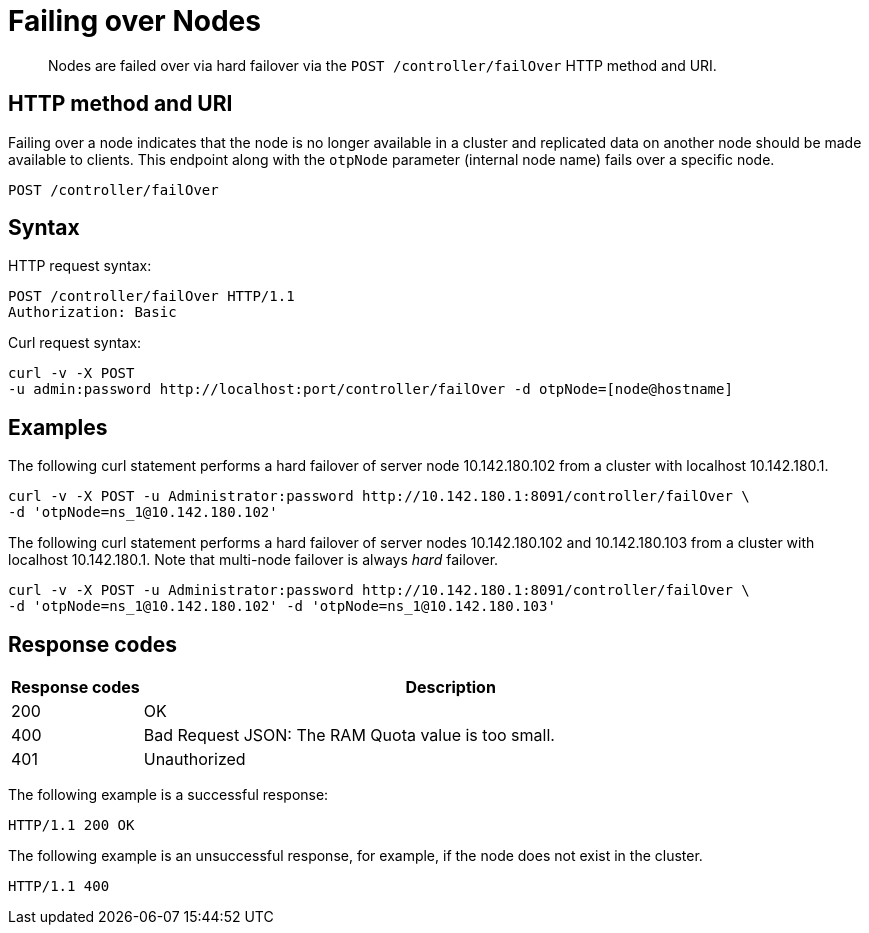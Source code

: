 = Failing over Nodes
:page-type: reference

[abstract]
Nodes are failed over via hard failover via the `POST /controller/failOver` HTTP method and URI.

== HTTP method and URI

Failing over a node indicates that the node is no longer available in a cluster and replicated data on another node should be made available to clients.
This endpoint along with the `otpNode` parameter (internal node name) fails over a specific node.

[source,bourne]
----
POST /controller/failOver
----

== Syntax

HTTP request syntax:

[source,bourne]
----
POST /controller/failOver HTTP/1.1
Authorization: Basic
----

Curl request syntax:

[source,bourne]
----
curl -v -X POST
-u admin:password http://localhost:port/controller/failOver -d otpNode=[node@hostname]
----

== Examples

The following curl statement performs a hard failover of server node 10.142.180.102 from a cluster with localhost 10.142.180.1.

[source,bourne]
----
curl -v -X POST -u Administrator:password http://10.142.180.1:8091/controller/failOver \
-d 'otpNode=ns_1@10.142.180.102'
----

The following curl statement performs a hard failover of server nodes 10.142.180.102 and 10.142.180.103 from a cluster with localhost 10.142.180.1.
Note that multi-node failover is always _hard_ failover.

[source,bourne]
----
curl -v -X POST -u Administrator:password http://10.142.180.1:8091/controller/failOver \
-d 'otpNode=ns_1@10.142.180.102' -d 'otpNode=ns_1@10.142.180.103'
----

== Response codes

[cols="100,471"]
|===
| Response codes | Description

| 200
| OK

| 400
| Bad Request JSON: The RAM Quota value is too small.

| 401
| Unauthorized
|===

The following example is a successful response:

[source,bourne]
----
HTTP/1.1 200 OK
----

The following example is an unsuccessful response, for example, if the node does not exist in the cluster.

[source,bourne]
----
HTTP/1.1 400
----
